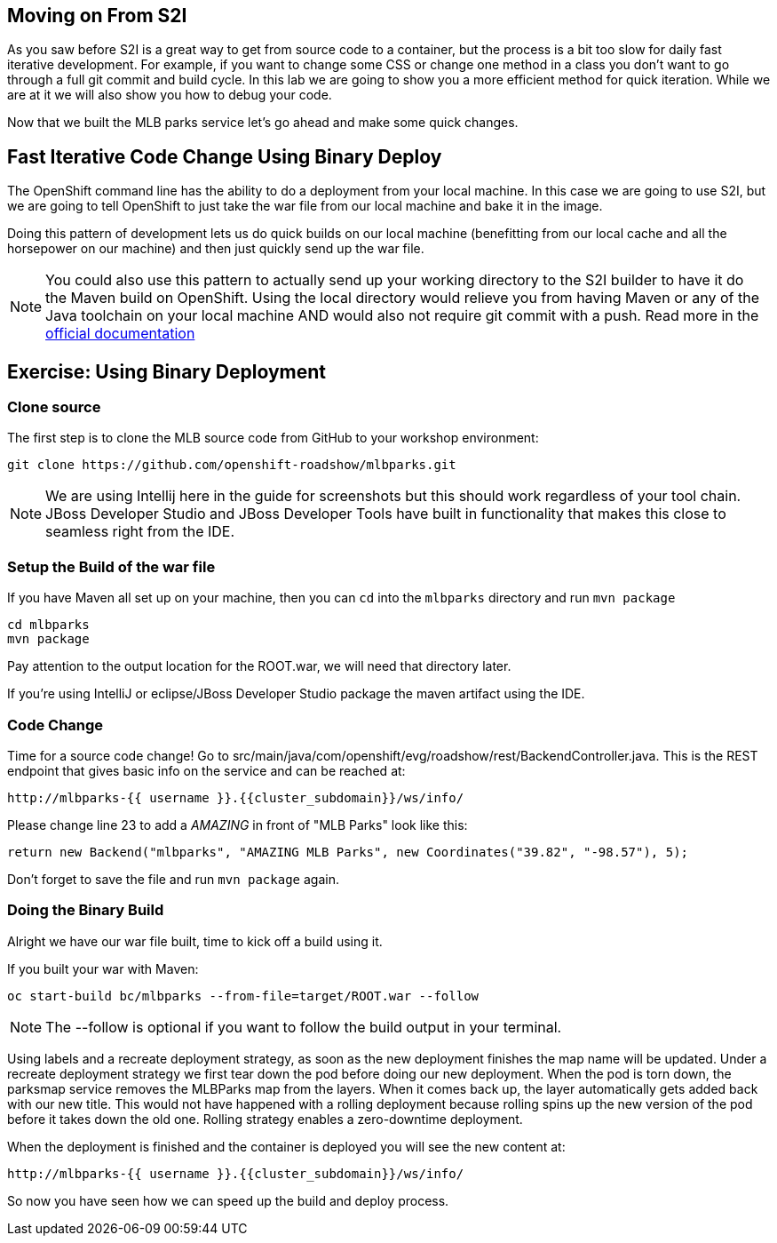 == Moving on From S2I
As you saw before S2I is a great way to get from source code to a container, but the process is a bit too slow for daily fast iterative
development. For example, if you want to change some CSS or change one method in a class you don't want to go through
a full git commit and build cycle. In this lab we are going to show you a more efficient method for quick iteration. While
we are at it we will also show you how to debug your code.

Now that we built the MLB parks service let's go ahead and make some quick changes.

== Fast Iterative Code Change Using Binary Deploy

The OpenShift command line has the ability to do a deployment from your local machine. In this case we are going to use S2I,
but we are going to tell OpenShift to just take the war file from our local machine and bake it in the image.

Doing this pattern of development lets us do quick builds on our local machine (benefitting from our local cache and
all the horsepower on our machine) and then just quickly send up the war file.

NOTE: You could also use this pattern to actually send up your working directory to the S2I builder to have it do the Maven build
on OpenShift. Using the local directory would relieve you from having Maven or any of the Java toolchain on your local
machine AND would also not require git commit with a push. Read more in the
https://{{DOCS_URL}}/dev_guide/dev_tutorials/binary_builds.html[official documentation]


== Exercise: Using Binary Deployment

=== Clone source
The first step is to clone the MLB source code from GitHub to your workshop environment:

[source,bash,role=execute-1]
----
git clone https://github.com/openshift-roadshow/mlbparks.git
----

NOTE: We are using Intellij here in the guide for screenshots but this should work regardless of your tool chain. JBoss
Developer Studio and JBoss Developer Tools have built in functionality that makes this close to seamless right from the IDE.

=== Setup the Build of the war file
If you have Maven all set up on your machine, then you can `cd` into the `mlbparks` directory and run `mvn package`


[source,bash,role=execute-1]
----
cd mlbparks
mvn package
----

Pay attention to the output location for the ROOT.war, we will need that directory later.

If you're using IntelliJ or eclipse/JBoss Developer Studio package the maven artifact using the IDE.

=== Code Change
Time for a source code change! Go to src/main/java/com/openshift/evg/roadshow/rest/BackendController.java. This is the REST endpoint
that gives basic info on the service and can be reached at:

[source,bash,role=copypaste]
----
http://mlbparks-{{ username }}.{{cluster_subdomain}}/ws/info/
----

Please change line 23 to add a _AMAZING_ in front of "MLB Parks" look like this:

[source,java]
----
return new Backend("mlbparks", "AMAZING MLB Parks", new Coordinates("39.82", "-98.57"), 5);
----

Don't forget to save the file and run `mvn package` again.

=== Doing the Binary Build

Alright we have our war file built, time to kick off a build using it.

If you built your war with Maven:

[source,bash,role=execute-1]
----
oc start-build bc/mlbparks --from-file=target/ROOT.war --follow
----

NOTE: The --follow is optional if you want to follow the build output in your terminal.

Using labels and a recreate deployment strategy, as soon as the new deployment finishes the map name will be updated. Under a recreate deployment strategy we first tear down the pod before doing our new deployment.
When the pod is torn down, the parksmap service removes the MLBParks map from the layers. When it comes back up, the layer
automatically gets added back with our new title.  This would not have happened with a rolling deployment because
rolling spins up the new version of the pod before it takes down the old one. Rolling strategy enables a zero-downtime deployment.

When the deployment is finished and the container is deployed you will see the new content at:

[source,bash,role=copypaste]
----
http://mlbparks-{{ username }}.{{cluster_subdomain}}/ws/info/
----

So now you have seen how we can speed up the build and deploy process.
